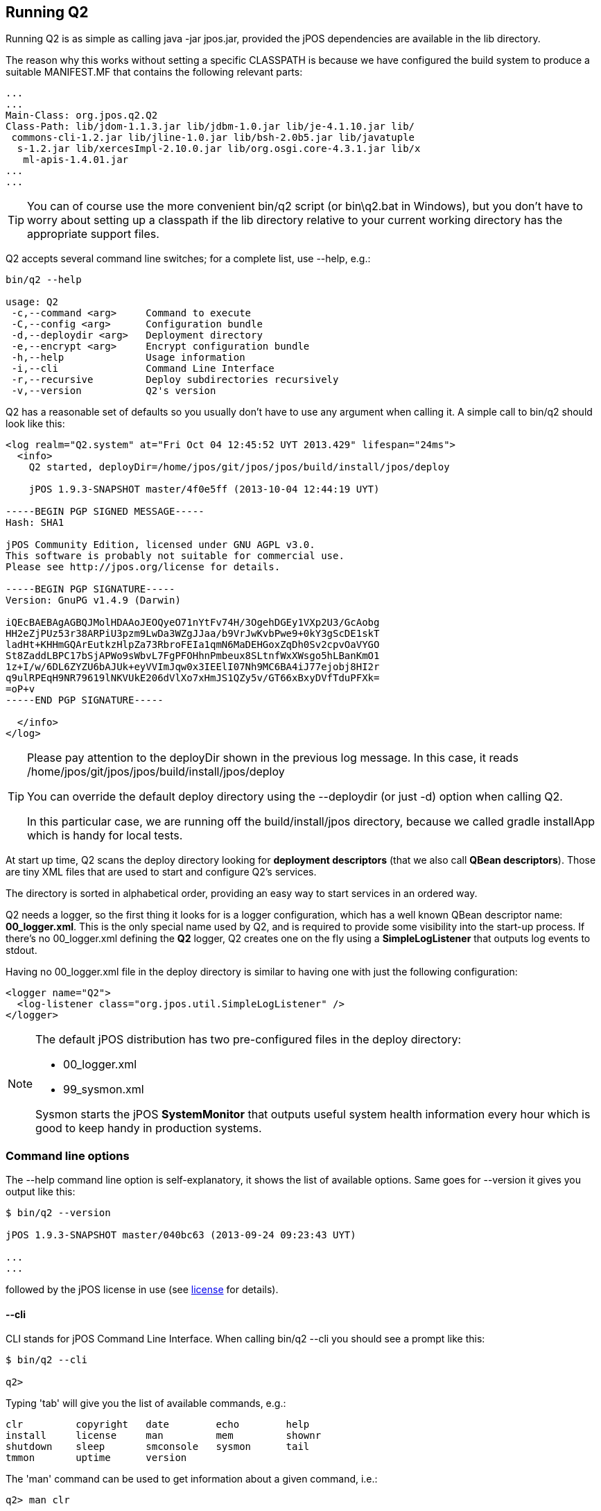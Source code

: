 [[running_Q2]]
== Running Q2

Running Q2 is as simple as calling +java -jar jpos.jar+, provided 
the jPOS dependencies are available in the +lib+ directory.

The reason why this works without setting a specific CLASSPATH is because
we have configured the build system to produce a suitable MANIFEST.MF
that contains the following relevant parts:

[source,xml]
-----
...
...
Main-Class: org.jpos.q2.Q2
Class-Path: lib/jdom-1.1.3.jar lib/jdbm-1.0.jar lib/je-4.1.10.jar lib/
 commons-cli-1.2.jar lib/jline-1.0.jar lib/bsh-2.0b5.jar lib/javatuple
  s-1.2.jar lib/xercesImpl-2.10.0.jar lib/org.osgi.core-4.3.1.jar lib/x
   ml-apis-1.4.01.jar
...
...
-----

[TIP]
=====
You can of course use the more convenient +bin/q2+ script (or +bin\q2.bat+ in Windows), 
but you don't have to worry about setting up a classpath if the +lib+ directory relative 
to your current working directory has the appropriate support files.
=====

Q2 accepts several command line switches; for a complete list, 
use +--help+, e.g.: 

----

bin/q2 --help

usage: Q2
 -c,--command <arg>     Command to execute
 -C,--config <arg>      Configuration bundle             
 -d,--deploydir <arg>   Deployment directory
 -e,--encrypt <arg>     Encrypt configuration bundle
 -h,--help              Usage information
 -i,--cli               Command Line Interface
 -r,--recursive         Deploy subdirectories recursively
 -v,--version           Q2's version
----

Q2 has a reasonable set of defaults so you usually don't have to use 
any argument when calling it. A simple call to +bin/q2+ should look 
like this:

----
<log realm="Q2.system" at="Fri Oct 04 12:45:52 UYT 2013.429" lifespan="24ms">
  <info>
    Q2 started, deployDir=/home/jpos/git/jpos/jpos/build/install/jpos/deploy
    
    jPOS 1.9.3-SNAPSHOT master/4f0e5ff (2013-10-04 12:44:19 UYT)

-----BEGIN PGP SIGNED MESSAGE-----
Hash: SHA1

jPOS Community Edition, licensed under GNU AGPL v3.0.
This software is probably not suitable for commercial use.
Please see http://jpos.org/license for details.

-----BEGIN PGP SIGNATURE-----
Version: GnuPG v1.4.9 (Darwin)

iQEcBAEBAgAGBQJMolHDAAoJEOQyeO71nYtFv74H/3OgehDGEy1VXp2U3/GcAobg
HH2eZjPUz53r38ARPiU3pzm9LwDa3WZgJJaa/b9VrJwKvbPwe9+0kY3gScDE1skT
ladHt+KHHmGQArEutkzHlpZa73RbroFEIa1qmN6MaDEHGoxZqDh0Sv2cpvOaVYGO
St8ZaddLBPC17bSjAPWo9sWbvL7FgPFOHhnPmbeux8SLtnfWxXWsgo5hLBanKmO1
1z+I/w/6DL6ZYZU6bAJUk+eyVVImJqw0x3IEElI07Nh9MC6BA4iJ77ejobj8HI2r
q9ulRPEqH9NR79619lNKVUkE206dVlXo7xHmJS1QZy5v/GT66xBxyDVfTduPFXk=
=oP+v
-----END PGP SIGNATURE-----

  </info>
</log>
----

[TIP]
=====
Please pay attention to the +deployDir+ shown in the previous log
message. In this case, it reads 
+/home/jpos/git/jpos/jpos/build/install/jpos/deploy+

You can override the default deploy directory using the +--deploydir+
(or just +-d+) option when calling Q2.

In this particular case, we are running off the +build/install/jpos+ 
directory, because we called +gradle installApp+ which is handy for
local tests. 

=====

At start up time, Q2 scans the +deploy+ directory looking for
*deployment descriptors* (that we also call *QBean descriptors*).
Those are tiny XML files that are used to start and configure Q2's
services.

The directory is sorted in alphabetical order, providing an easy way
to start services in an ordered way.

Q2 needs a logger, so the first thing it looks for is a logger configuration,
which has a well known QBean descriptor name: *00_logger.xml*. This is
the only special name used by Q2, and is required to provide some
visibility into the start-up process. If there's no +00_logger.xml+
defining the *Q2* logger, Q2 creates one on the fly using a
*SimpleLogListener* that outputs log events to +stdout+.

Having no +00_logger.xml+ file in the +deploy+ directory is similar
to having one with just the following configuration:

[source,xml]
----
<logger name="Q2">
  <log-listener class="org.jpos.util.SimpleLogListener" />
</logger>
----

[NOTE]
======
The default jPOS distribution has two pre-configured files
in the deploy directory:

* +00_logger.xml+
* +99_sysmon.xml+

Sysmon starts the jPOS *SystemMonitor* that outputs useful
system health information every hour which is good to keep handy
in production systems.
======

=== Command line options

The +--help+ command line option is self-explanatory,
it shows the list of available options. Same goes for +--version+
it gives you output like this:

----
$ bin/q2 --version

jPOS 1.9.3-SNAPSHOT master/040bc63 (2013-09-24 09:23:43 UYT)

...
...

----
followed by the jPOS license in use (see <<appendix_license,license>> for details).

[[cli_commands]]
==== +--cli+
CLI stands for jPOS Command Line Interface. When calling +bin/q2 --cli+ you
should see a prompt like this:

----
$ bin/q2 --cli

q2>
----

Typing 'tab' will give you the list of available commands, e.g.:

----
clr         copyright   date        echo        help   
install     license     man         mem         shownr      
shutdown    sleep       smconsole   sysmon      tail        
tmmon       uptime      version
----

The 'man' command can be used to get information about a given command,
i.e.:

----
q2> man clr

Clear screen

----

Commands can be separated by a semi-colon, so you can -- just for fun --
type 

----
q2> clr; echo Hello; sleep 5; echo jPOS

----

CLI commands are very easy to write, they just have
to implement the link:http://jpos.org/doc/javadoc/org/jpos/q2/CLICommand.html[CLIContext]
interface. 

Just to give you an example, the +sleep+ command is implemented like this:

[source,java]
----
public class SLEEP implements CLICommand {
    public void exec(CLIContext cli, String[] args) throws Exception {
        if (args.length > 1) {
            Thread.sleep(Long.parseLong(args[1]) * 1000);
        }
        else {
            cli.println("Usage: sleep number-of-seconds");
        }
    }
}
----

As mentioned above, when you type 'tab', jPOS gives you a list of
commands. This may change in the future (as we move to OSGi and perhaps
its console service) but right now, we have an easy way to detect CLI 
commands: *they live in the +org.jpos.q2.cli+ package*.

If you navigate to 
link:https://github.com/jpos/jPOS/tree/master/jpos/src/main/java/org/jpos/q2/cli[jpos/src/main/java/org/jpos/q2/cli]
you'll see files like:

----
CLR.java
COPYRIGHT.java
DATE.java
ECHO.java
HELP.java
INSTALL.java
LICENSE.java
MAN.java
MEM.java
SHOWNR.java
SHUTDOWN.java
SLEEP.java
SMCONSOLE.java
SYSMON.java
TAIL.java
TMMON.java
UPTIME.java
VERSION.java
----

The command +HELP+ reads the manual pages for a given command from a resource
named after the command and ending with the '.man' extension, so if you 
navigate to
link:https://github.com/jpos/jPOS/tree/master/jpos/src/main/resources/org/jpos/q2/cli[resources]
directory, you'll see files like:

----
CLR.man
INSTALL.man
MEM.man
SHOWNR.man
SHUTDOWN.man
SMCONSOLE.man
TAIL.man
TMMON.man
----

Containing the help text for some commands.

[NOTE]
======
CLI commands become more interesting when combined with the ability 
to "connect" to a JVM running Q2 from a remote location, i.e. using
the jPOS-EE SSH module.
======

[TIP]
=====
CLI commands use +jLine+ that supports tab completion and
basic edit capabilities using the cursor, similar to those
of +readline+. Try to type 'tab' while typing a command,
+jLine+ will complete it for you.
=====

Some CLI commands are just little proof-of-concept commands that we wrote
while coding the CLI subsystem in order to test it, but a few deserve
some additional comments:

* *shownr* will give you a useful dump of the +NameRegistrar+
* *sysmon* will give you output similar to the +SystemMonitor+
* *tail*, similar to the Unix command 'tail' allows you to monitor
  the output of a jPOS logger in real-time.
* *tmmon* allows you to monitor the TransactionManager in real-time.
* *smconsole* is a wrapper around the old jPOS security console that
  allows you to call it from the jPOS jar so that you don't have to
  setup the full classpath.
* *install* extracts sample QBean descriptors from jars in the classpath
  and place them in the 'deploy' directory 

[NOTE]
======
The last command 'install' deserves further comment. In jPOS-EE we
build applications off multiple little 'modules' that are distributed
via a Maven repository. Some of those require some configuration files
that are usually placed in the +META-INF/q2/installs+ directory.

If you look inside the jPOS jar, you'll see that the +META-INF/q2/installs+
directory contain sample +deploy/00_logger.xml+ and +deploy/99_sysmon.xml+
that could be easily extracted using the aforementioned +install+ command.
======

==== +--command <arg>+
Can be used to run a CLI command from the command line, e.g.:

----
bin/q2 --command "install --force"
----

==== +--deploydir <arg>+
If you want to use a deploy directory other than the default +deploy+
you can use this +deploydir+ option. This can be useful to run different
environments (i.e. +deploy_prod+ versus +deploy_test+).

==== +--recursive+
This allows you to put some order and hierarchy into your deploy
directory if it becomes too big. You can create sub directories
to group together deployment descriptors associated with different 
subsystems.

==== +--config <arg>+
During the migration from +QSP+ to +Q2+, jPOS users were used to
the monolithic +QSP+ single XML file and while most users
appreciated the value of the fine grained file-per-service
configuration, a few others requested to keep the ability to run
off a single configuration file.

To create a single config file, you can concatenate together multiple
Q2 descriptors and wrap them with an outer root XML element. The
name of the outer element is not defined, you can use anything you
like, i.e: +<q2>+ or +<bundle>+ or any other name.

Here is a sample config:

[source,xml]
----
<q2>
  <logger name="Q2" class="org.jpos.q2.qbean.LoggerAdaptor">
    <log-listener class="org.jpos.util.SimpleLogListener" />
  </logger>

  <sysmon logger="Q2">
   <attr name="sleepTime" type="java.lang.Long">3600000</attr>
   <attr name="detailRequired" type="java.lang.Boolean">true</attr>
  </sysmon>
</q2>
----

Running +bin/q2 --config your-config-file.xml+ will basically
extract each descriptor out of the config file and place it in
the +deploy+ directory before actually starting Q2.

==== +--encrypt <arg>+
There are situations where you want to hide some service
configuration from an occasional lurker. You can encrypt
it using this command. The encryption key can be changed,
but it ultimately is stored inside the program, so this is
not very secure, but it's good enough to keep an operator
from looking at your QBean descriptors.

The technique to encrypt a service is similar to the one used
in the previous command +--config+, you create an XML file 
with the services you want to encrypt, wrapped by an outer
XML root element (again, with any name you want) and call
+bin/q2 --encrypt file-to-encrypt.xml+

If we call +bin/q2 --encrypt /tmp/sample.xml+ the system will
start, but if you look at the +deploy+ directory, you'll see
that the files that describe the logger and sysmon QBeans
now look like this:

[source,xml]
----
<protected-qbean>
  <data>6E6A0A545209A80B4AC2735F3DA72..............
  ....065345C9CC6FEAE4186D1AE8D4D4B2E54FEA1AB4777B3</data>
</protected-qbean>
----

[NOTE]
======
Please consider this a small protection against an occasional observer.
======

